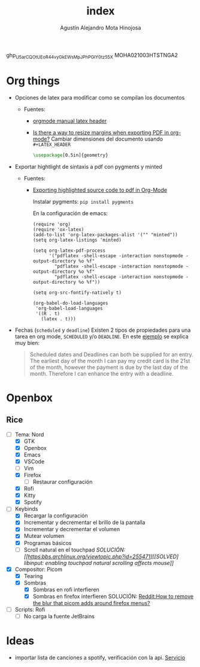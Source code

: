 #+title: index
#+author: Agustín Alejandro Mota Hinojosa

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
MOHA021003HTSTNGA2

* Org things
- Opciones de latex para modificar como se compilan los documentos
  - Fuentes:
    - [[https:https://orgmode.org/manual/LaTeX-header-and-sectioning.html][orgmode manual latex header]]
    - [[https:emacs.stackexchange.com/questions/7996/is-there-a-way-to-resize-margins-when-exporting-pdf-in-org-mode][Is there a way to resize margins when exporting PDF in org-mode?]]
      Cambiar dimensiones del documento usando =#+LATEX_HEADER=
      #+begin_src latex
\usepackage[0.5in]{geometry}
      #+end_src
- Exportar hightlight de sintaxis a pdf con pygments y minted
  - Fuentes:
    - [[https:emacs.stackexchange.com/questions/27154/exporting-highlighted-source-code-to-pdf-in-org-mode][Exporting highlighted source code to pdf in Org-Mode]]

      Instalar pygments: =pip install pygments=

      En la configuración de emacs:
      #+begin_src elisp
(require 'org)
(require 'ox-latex)
(add-to-list 'org-latex-packages-alist '("" "minted"))
(setq org-latex-listings 'minted)

(setq org-latex-pdf-process
      '("pdflatex -shell-escape -interaction nonstopmode -output-directory %o %f"
        "pdflatex -shell-escape -interaction nonstopmode -output-directory %o %f"
        "pdflatex -shell-escape -interaction nonstopmode -output-directory %o %f"))

(setq org-src-fontify-natively t)

(org-babel-do-load-languages
 'org-babel-load-languages
 '((R . t)
   (latex . t)))
      #+end_src
- Fechas (=scheduled= y =deadline=)
  Existen 2 tipos de propiedades para una tarea en org mode, =SCHEDULED= y/o
  =DEADLINE=. En este [[https:members.optusnet.com.au/~charles57/GTD/org_dates/][ejemplo]] se explica muy bien:

  #+begin_quote
  Scheduled dates and Deadlines can both be supplied for an entry. The
  earliest day of the month I can pay my credit card is the 21st of the
  month, however the payment is due by the last day of the month.
  Therefore I can enhance the entry with a deadline.
  #+end_quote

  [[./resources/schedule2.png]]

* Openbox
** Rice
- [-] Tema: Nord
  - [X] GTK
  - [X] Openbox
  - [X] Emacs
  - [X] VSCode
  - [ ] Vim
  - [X] Firefox
    - [ ] Restaurar configuración
  - [X] Rofi
  - [X] Kitty
  - [X] Spotify
- [-] Keybinds
  - [X] Recargar la configuración
  - [X] Incrementar y decrementar el brillo de la pantalla
  - [X] Incrementar y decrementar el volumen
  - [X] Mutear volumen
  - [X] Programas básicos
  - [ ] Scroll natural en el touchpad
    /SOLUCIÓN: [[https:bbs.archlinux.org/viewtopic.php?id=255471][[SOLVED] libinput: enabling touchpad natural scrolling affects mouse]]/
- [X] Compositor: Picom
  - [X] Tearing
  - [X] Sombras
    - [X] Sombras en rofi interfieren
    - [X] Sombras en firefox interfieren
      SOLUCIÓN: [[https:www.reddit.com/r/FirefoxCSS/comments/nr5mqb/how_to_remove_the_blur_that_picom_adds_around/][Reddit:How to remove the blur that picom adds around firefox menus?]]
- [ ] Scripts: Rofi
  - [ ] No carga la fuente JetBrains

* Ideas
- importar lista de canciones a spotify, verificación con la api. _Servicio_

